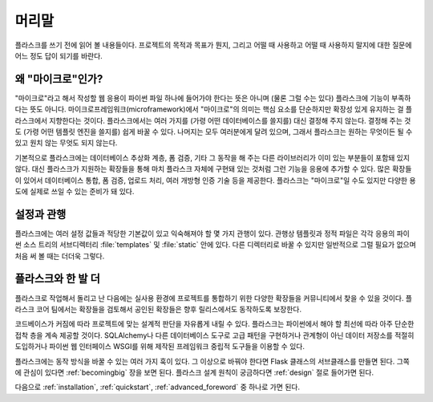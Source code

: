 머리말
======

플라스크를 쓰기 전에 읽어 볼 내용들이다. 프로젝트의 목적과 목표가 뭔지,
그리고 어떨 때 사용하고 어떨 때 사용하지 말지에 대한 질문에 어느 정도
답이 되기를 바란다.

왜 "마이크로"인가?
------------------

"마이크로"라고 해서 작성할 웹 응용이 파이썬 파일 하나에 들어가야 한다는
뜻은 아니며 (물론 그럴 수는 있다) 플라스크에 기능이 부족하다는 뜻도
아니다. 마이크로프레임워크(microframework)에서 "마이크로"의 의미는
핵심 요소를 단순하지만 확장성 있게 유지하는 걸 플라스크에서 지향한다는
것이다. 플라스크에서는 여러 가지를 (가령 어떤 데이터베이스를 쓸지를)
대신 결정해 주지 않는다. 결정해 주는 것도 (가령 어떤 템플릿 엔진을
쓸지를) 쉽게 바꿀 수 있다. 나머지는 모두 여러분에게 달려 있으며, 그래서
플라스크는 원하는 무엇이든 될 수 있고 원치 않는 무엇도 되지 않는다.

기본적으로 플라스크에는 데이터베이스 추상화 계층, 폼 검증, 기타 그 동작을
해 주는 다른 라이브러리가 이미 있는 부분들이 포함돼 있지 않다. 대신
플라스크가 지원하는 확장들을 통해 마치 플라스크 자체에 구현돼 있는 것처럼
그런 기능을 응용에 추가할 수 있다. 많은 확장들이 있어서 데이터베이스
통합, 폼 검증, 업로드 처리, 여러 개방형 인증 기술 등을 제공한다.
플라스크는 "마이크로"일 수도 있지만 다양한 용도에 실제로 쓰일 수 있는
준비가 돼 있다.

설정과 관행
-----------

플라스크에는 여러 설정 값들과 적당한 기본값이 있고 익숙해져야 할 몇 가지
관행이 있다. 관행상 템플릿과 정적 파일은 각각 응용의 파이썬 소스 트리의
서브디렉터리 :file:`templates` 및 :file:`static` 안에 있다. 다른 디렉터리로
바꿀 수 있지만 일반적으로 그럴 필요가 없으며 처음 써 볼 때는 더더욱 그렇다.

플라스크와 한 발 더
-------------------

플라스크로 작업해서 돌리고 난 다음에는 실사용 환경에 프로젝트를 통합하기
위한 다양한 확장들을 커뮤니티에서 찾을 수 있을 것이다. 플라스크 코어
팀에서는 확장들을 검토해서 공인된 확장들은 향후 릴리스에서도 동작하도록
보장한다.

코드베이스가 커짐에 따라 프로젝트에 맞는 설계적 판단을 자유롭게 내릴
수 있다. 플라스크는 파이썬에서 해야 할 최선에 따라 아주 단순한 접착 층을
계속 제공할 것이다. SQLAlchemy나 다른 데이터베이스 도구로 고급 패턴을
구현하거나 관계형이 아닌 데이터 저장소를 적절히 도입하거나 파이썬 웹
인터페이스 WSGI를 위해 제작된 프레임워크 중립적 도구들을 이용할 수 있다.

플라스크에는 동작 방식을 바꿀 수 있는 여러 가지 훅이 있다. 그 이상으로
바꿔야 한다면 Flask 클래스의 서브클래스를 만들면 된다. 그쪽에 관심이
있다면 :ref:`becomingbig` 장을 보면 된다. 플라스크 설계 원칙이 궁금하다면
:ref:`design` 절로 들어가면 된다.

다음으로 :ref:`installation`, :ref:`quickstart`, :ref:`advanced_foreword` 중
하나로 가면 된다.
